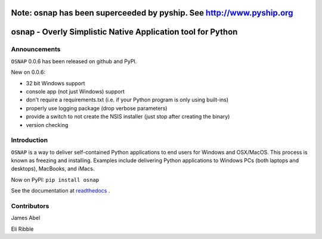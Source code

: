 Note: osnap has been superceeded by pyship.  See http://www.pyship.org
======================================================================

osnap - Overly Simplistic Native Application tool for Python
============================================================

Announcements
-------------
``OSNAP`` 0.0.6 has been released on github and PyPI.

New on 0.0.6:

- 32 bit Windows support

- console app (not just Windows) support

- don't require a requirements.txt (i.e. if your Python program is only using built-ins)

- properly use logging package (drop verbose parameters)

- provide a switch to not create the NSIS installer (just stop after creating the binary)

- version checking


Introduction
------------
``OSNAP`` is a way to deliver self-contained Python applications to end users for Windows and OSX/MacOS.  
This process is known as freezing and installing.  Examples include delivering Python applications to Windows 
PCs (both laptops and desktops), MacBooks, and iMacs.

Now on PyPI:
``pip install osnap``

See the documentation at `readthedocs <http://osnap.readthedocs.io/>`_ .

Contributors
------------

James Abel

Eli Ribble
